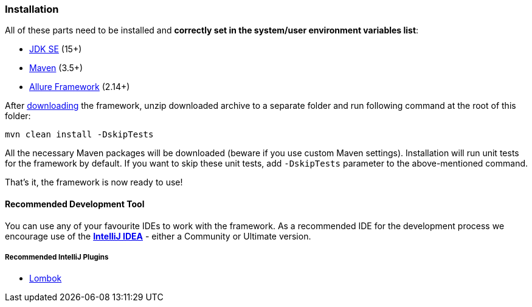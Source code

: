 
[#_installation]
=== Installation

All of these parts need to be installed and *correctly set in the system/user environment variables list*:

- https://www.oracle.com/java/technologies/javase-downloads.html[JDK SE] (15+)
- https://maven.apache.org/download.cgi[Maven] (3.5+)
- https://docs.qameta.io/allure[Allure Framework] (2.14+)

After xref:intro.adoc#_download[downloading] the framework, unzip downloaded archive to a separate folder and run following command at the root of this folder:

[source]
----
mvn clean install -DskipTests
----

All the necessary Maven packages will be downloaded (beware if you use custom Maven settings). Installation will run unit tests for the framework by default. If you want to skip these unit tests, add `-DskipTests` parameter to the above-mentioned command.

That's it, the framework is now ready to use!

==== Recommended Development Tool

You can use any of your favourite IDEs to work with the framework. As a recommended IDE for the development process we encourage use of the *link:https://www.jetbrains.com/idea/download/[IntelliJ IDEA]* - either a Community or Ultimate version.

===== Recommended IntelliJ Plugins

* link:https://projectlombok.org/setup/intellij[Lombok]
